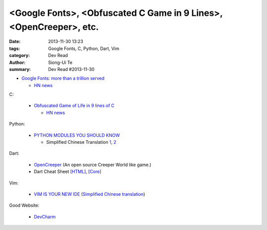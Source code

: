 <Google Fonts>, <Obfuscated C Game in 9 Lines>, <OpenCreeper>, etc.
###################################################################

:date: 2013-11-30 13:23
:tags: Google Fonts, C, Python, Dart, Vim
:category: Dev Read
:author: Siong-Ui Te
:summary: Dev Read #2013-11-30


- `Google Fonts: more than a trillion served <http://www.google.com/fonts?1#Analytics:total>`_

  * `HN news <https://news.ycombinator.com/item?id=6820967>`__

C:

  - `Obfuscated Game of Life in 9 lines of C <https://github.com/duckythescientist/obfuscatedLife>`_

    * `HN news <https://news.ycombinator.com/item?id=6821494>`__

Python:

  - `PYTHON MODULES YOU SHOULD KNOW <http://tmp.devcharm.com/pages/python-modules-you-should-know>`_

    * Simplified Chinese Translation
      `1 <http://blog.jobbole.com/52355/>`__,
      `2 <http://www.zhidaow.com/post/python-modules-you-should-know>`__

Dart:

  - `OpenCreeper <https://github.com/alexanderzeillinger/OpenCreeper>`_
    (An open source Creeper World like game.)

  - Dart Cheat Sheet `[HTML] <http://dartlangfr.net/dart-cheat-sheet/html.html>`_,
    `[Core] <http://dartlangfr.net/dart-cheat-sheet/core.html>`_

Vim:

  - `VIM IS YOUR NEW IDE <http://tmp.devcharm.com/pages/vim-is-your-new-ide>`_
    (`Simplified Chinese translation <http://linux.cn/thread/12044/1/1/>`__)

Good Website:

  - `DevCharm <http://devcharm.com/>`_

